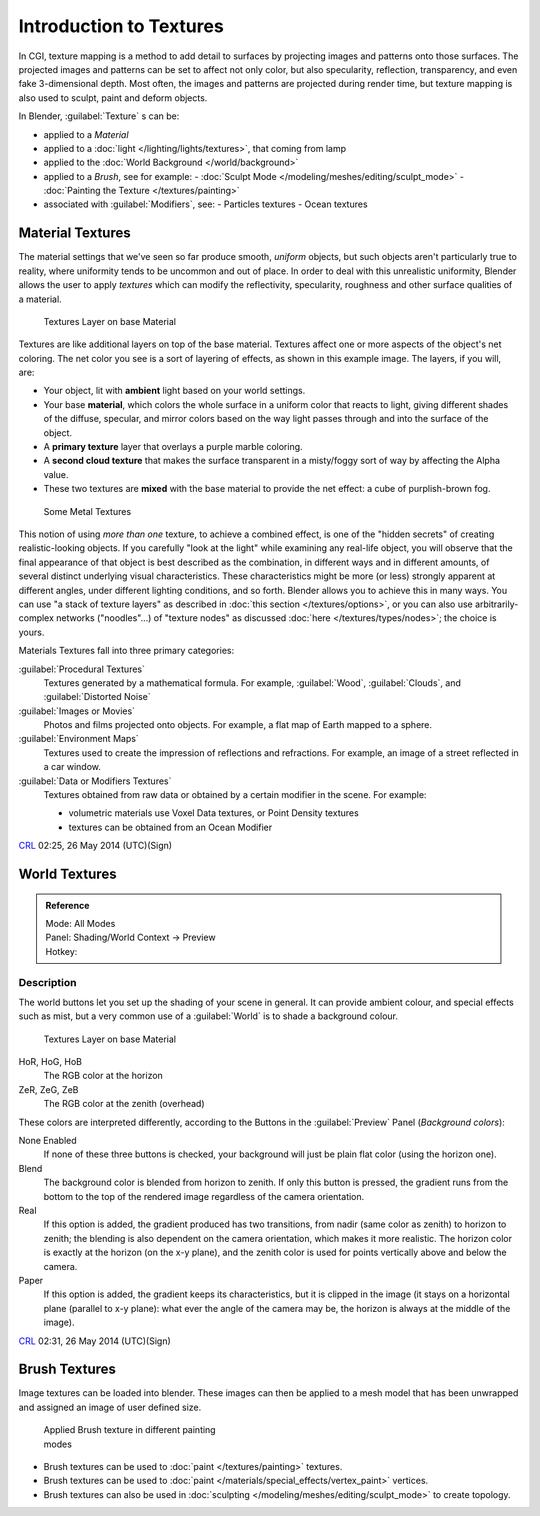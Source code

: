 
..    TODO/Review: {{review|text=Empty introductory sections: World Textures, Brush Textures}} .


Introduction to Textures
************************

In CGI, texture mapping is a method to add detail to surfaces by projecting images and
patterns onto those surfaces.
The projected images and patterns can be set to affect not only color, but also specularity,
reflection, transparency, and even fake 3-dimensional depth.  Most often,
the images and patterns are projected during render time,
but texture mapping is also used to sculpt, paint and deform objects.

In Blender, :guilabel:`Texture` s can be:

- applied to a *Material*
- applied to a :doc:`light </lighting/lights/textures>`, that coming from lamp
- applied to the :doc:`World Background </world/background>`
- applied to a *Brush*, see for example:
  - :doc:`Sculpt Mode </modeling/meshes/editing/sculpt_mode>`
  - :doc:`Painting the Texture </textures/painting>`
- associated with :guilabel:`Modifiers`, see:
  - Particles textures
  - Ocean textures


Material Textures
=================

The material settings that we've seen so far produce smooth, *uniform* objects,
but such objects aren't particularly true to reality,
where uniformity tends to be uncommon and out of place.
In order to deal with this unrealistic uniformity,
Blender allows the user to apply *textures* which can modify the reflectivity, specularity,
roughness and other surface qualities of a material.


.. figure:: /images/Manual-Textures-Layers.jpg
   :width: 320px
   :figwidth: 320px

   Textures Layer on base Material


Textures are like additional layers on top of the base material.
Textures affect one or more aspects of the object's net coloring.
The net color you see is a sort of layering of effects, as shown in this example image.
The layers, if you will, are:

- Your object, lit with **ambient** light based on your world settings.
- Your base **material**, which colors the whole surface in a uniform color that reacts to light, giving different shades of the diffuse, specular, and mirror colors based on the way light passes through and into the surface of the object.
- A **primary texture** layer that overlays a purple marble coloring.
- A **second cloud texture** that makes the surface transparent in a misty/foggy sort of way by affecting the Alpha value.
- These two textures are **mixed** with the base material to provide the net effect: a cube of purplish-brown fog.


.. figure:: /images/Manual-Part-IV-SomeMetal.jpg
   :width: 320px
   :figwidth: 320px

   Some Metal Textures


This notion of using *more than one* texture, to achieve a combined effect, is one of the "hidden secrets" of creating realistic-looking objects.  If you carefully "look at the light" while examining any real-life object, you will observe that the final appearance of that object is best described as the combination, in different ways and in different amounts, of several distinct underlying visual characteristics.  These characteristics might be more (or less) strongly apparent at different angles, under different lighting conditions, and so forth.  Blender allows you to achieve this in many ways. You can use "a stack of texture layers" as described in :doc:`this section </textures/options>`, or you can also use arbitrarily-complex networks ("noodles"...) of "texture nodes" as discussed :doc:`here </textures/types/nodes>`; the choice is yours.


Materials Textures fall into three primary categories:

:guilabel:`Procedural Textures`
   Textures generated by a mathematical formula.  For example, :guilabel:`Wood`, :guilabel:`Clouds`, and :guilabel:`Distorted Noise`

:guilabel:`Images or Movies`
   Photos and films projected onto objects.  For example, a flat map of Earth mapped to a sphere.

:guilabel:`Environment Maps`
   Textures used to create the impression of reflections and refractions.  For example, an image of a street reflected in a car window.

:guilabel:`Data or Modifiers Textures`
   Textures obtained from raw data or obtained by a certain modifier in the scene.
   For example:

   - volumetric materials use Voxel Data textures, or Point Density textures
   - textures can be obtained from an Ocean Modifier

`CRL <http://wiki.blender.org/index.php/User:Chrisryanleggett>`__ 02:25, 26 May 2014 (UTC)(Sign)


World Textures
==============

..    TODO/Review: {{WikiTask/Inprogress|10|just started}} .


.. admonition:: Reference
   :class: refbox

   | Mode:     All Modes
   | Panel:    Shading/World Context → Preview
   | Hotkey:


Description
-----------

The world buttons let you set up the shading of your scene in general.
It can provide ambient colour, and special effects such as mist,
but a very common use of a :guilabel:`World` is to shade a background colour.


.. figure:: /images/World.jpg
   :width: 320px
   :figwidth: 320px

   Textures Layer on base Material


HoR, HoG, HoB
   The RGB color at the horizon
ZeR, ZeG, ZeB
   The RGB color at the zenith (overhead)

These colors are interpreted differently,
according to the Buttons in the :guilabel:`Preview` Panel (*Background colors*):

None Enabled
   If none of these three buttons is checked, your background will just be plain flat color (using the horizon one).

Blend
   The background color is blended from horizon to zenith. If only this button is pressed, the gradient runs from the bottom to the top of the rendered image regardless of the camera orientation.
Real
   If this option is added, the gradient produced has two transitions, from nadir (same color as zenith) to horizon to zenith; the blending is also dependent on the camera orientation, which makes it more realistic. The horizon color is exactly at the horizon (on the x-y plane), and the zenith color is used for points vertically above and below the camera.
Paper
   If this option is added, the gradient keeps its characteristics, but it is clipped in the image (it stays on a horizontal plane (parallel to x-y plane): what ever the angle of the camera may be, the horizon is always at the middle of the image).

`CRL <http://wiki.blender.org/index.php/User:Chrisryanleggett>`__ 02:31, 26 May 2014 (UTC)(Sign)


Brush Textures
==============

..    TODO/Review: {{WikiTask/Inprogress|10|just started}} .

Image textures can be loaded into blender.  These images can then be applied to a mesh model
that has been unwrapped and assigned an image of user defined size.


.. figure:: /images/Doc-2.6-Materials-Textures-Painting-Brush-Options.jpg
   :width: 320px
   :figwidth: 320px

   Applied Brush texture in different painting modes


- Brush textures can be used to :doc:`paint </textures/painting>` textures.
- Brush textures can be used to :doc:`paint </materials/special_effects/vertex_paint>` vertices.
- Brush textures can also be used in :doc:`sculpting </modeling/meshes/editing/sculpt_mode>` to create topology.


